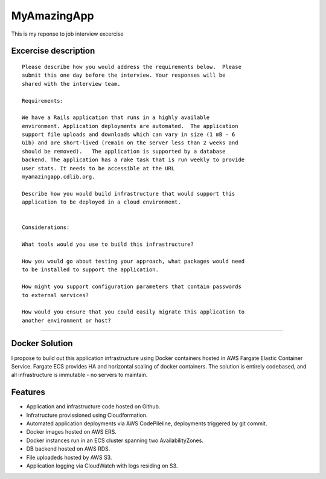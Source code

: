 MyAmazingApp
============

This is my reponse to job interview excercise

Excercise description
---------------------

::

  Please describe how you would address the requirements below.  Please
  submit this one day before the interview. Your responses will be
  shared with the interview team.
  
  Requirements:
  
  We have a Rails application that runs in a highly available
  environment. Application deployments are automated.  The application
  support file uploads and downloads which can vary in size (1 mB - 6
  Gib) and are short-lived (remain on the server less than 2 weeks and
  should be removed).   The application is supported by a database
  backend. The application has a rake task that is run weekly to provide
  user stats. It needs to be accessible at the URL
  myamazingapp.cdlib.org.
  
  Describe how you would build infrastructure that would support this
  application to be deployed in a cloud environment.
  
  
  Considerations:
  
  What tools would you use to build this infrastructure?
  
  How you would go about testing your approach, what packages would need
  to be installed to support the application.
  
  How might you support configuration parameters that contain passwords
  to external services?
  
  How would you ensure that you could easily migrate this application to
  another environment or host?


-----

Docker Solution
---------------

I propose to build out this application infrastructure using Docker 
containers hosted in AWS Fargate Elastic Container Service.  Fargate ECS
provides HA and horizontal scaling of docker containers.  The solution
is entirely codebased, and all infrastructure is immutable - no servers to
maintain.

Features
--------

- Application and infrastructure code hosted on Github.
- Infratructure provissioned using Cloudformation.
- Automated application deployments via AWS CodePileline, deployments
  triggered by git commit.
- Docker images hosted on AWS ERS.
- Docker instances run in an ECS cluster spanning two AvailabilityZones.
- DB backend hosted on AWS RDS.
- File uploadeds hosted by AWS S3.
- Application logging via CloudWatch with logs residing on S3.



